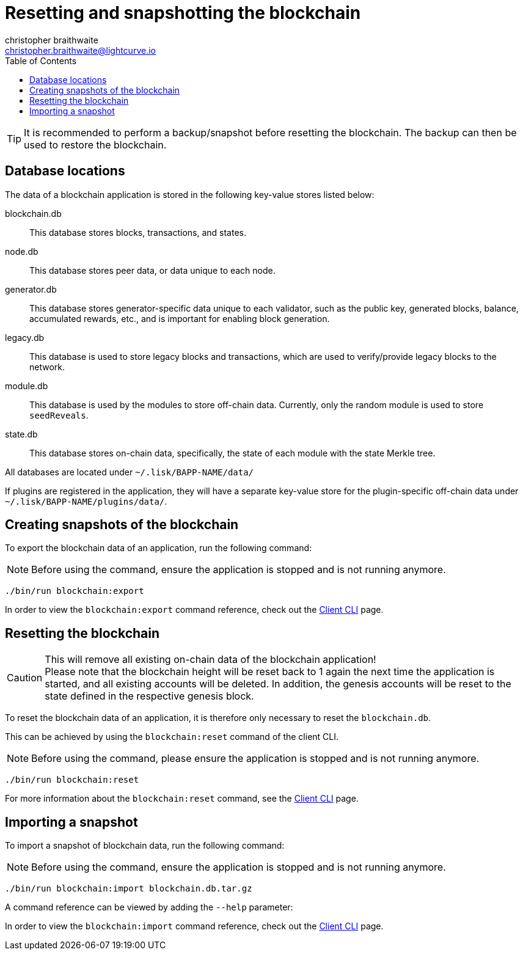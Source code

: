 = Resetting and snapshotting the blockchain
christopher braithwaite <christopher.braithwaite@lightcurve.io>
:toc:
:docs_sdk: v6@lisk-sdk::

:url_client_cli: {docs_sdk}client-cli.adoc#blockchainimport
:url_client_cli_export: {docs_sdk}client-cli.adoc#blockchainexport
:url_client_cli_reset: {docs_sdk}client-cli.adoc#blockchainreset

TIP: It is recommended to perform a backup/snapshot before resetting the blockchain.
The backup can then be used to restore the blockchain.

== Database locations

The data of a blockchain application is stored in the following key-value stores listed below:

blockchain.db::
This database stores blocks, transactions, and states.
node.db::
This database stores peer data, or data unique to each node.
// forger.db::
generator.db::
This database stores generator-specific data unique to each validator, such as the public key, generated blocks, balance, accumulated rewards, etc., and is important for enabling block generation.
//This database stores generators data which is unique to each validator.
legacy.db::
This database is used to store legacy blocks and transactions, which are used to verify/provide legacy blocks to the network.
module.db::
This database is used by the modules to store off-chain data.
Currently, only the random module is used to store `seedReveals`.
state.db::
This database stores on-chain data, specifically, the state of each module with the state Merkle tree.

All databases are located under `~/.lisk/BAPP-NAME/data/`

If plugins are registered in the application, they will have a separate key-value store for the plugin-specific off-chain data under `~/.lisk/BAPP-NAME/plugins/data/`.

== Creating snapshots of the blockchain

To export the blockchain data of an application, run the following command:

NOTE: Before using the command, ensure the application is stopped and is not running anymore.

[source,bash]
----
./bin/run blockchain:export
----

In order to view the `blockchain:export` command reference, check out the xref:{url_client_cli_export}[Client CLI] page.

== Resetting the blockchain

.This will remove all existing on-chain data of the blockchain application!
[CAUTION]
Please note that the blockchain height will be reset back to 1 again the next time the application is started, and all existing accounts will be deleted.
In addition, the genesis accounts will be reset to the state defined in the respective genesis block.

To reset the blockchain data of an application, it is therefore  only necessary to reset the `blockchain.db`.

This can be achieved by using the `blockchain:reset` command of the client CLI.

NOTE: Before using the command, please ensure the application is stopped and is not running anymore.

[source,bash]
----
./bin/run blockchain:reset
----
For more information about the `blockchain:reset` command, see the xref:{url_client_cli_reset}[Client CLI] page.

== Importing a snapshot

To import a snapshot of blockchain data, run the following command:

NOTE: Before using the command, ensure the application is stopped and is not running anymore.

[source,bash]
----
./bin/run blockchain:import blockchain.db.tar.gz
----

A command reference can be viewed by adding the `--help` parameter:

In order to view the `blockchain:import` command reference, check out the xref:{url_client_cli}[Client CLI] page.
